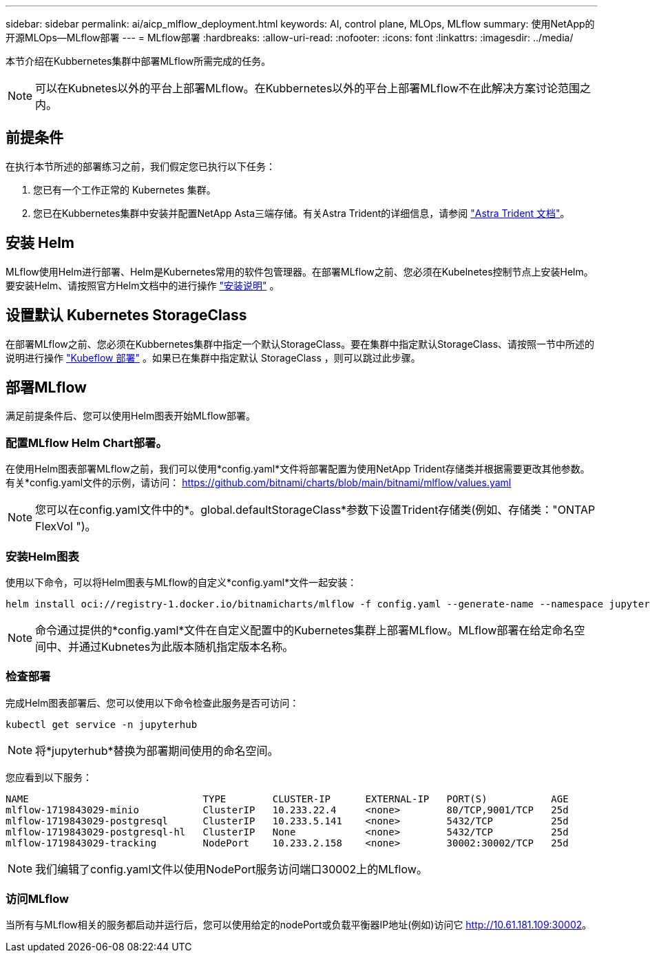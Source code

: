 ---
sidebar: sidebar 
permalink: ai/aicp_mlflow_deployment.html 
keywords: AI, control plane, MLOps, MLflow 
summary: 使用NetApp的开源MLOps—MLflow部署 
---
= MLflow部署
:hardbreaks:
:allow-uri-read: 
:nofooter: 
:icons: font
:linkattrs: 
:imagesdir: ../media/


[role="lead"]
本节介绍在Kubbernetes集群中部署MLflow所需完成的任务。


NOTE: 可以在Kubnetes以外的平台上部署MLflow。在Kubbernetes以外的平台上部署MLflow不在此解决方案讨论范围之内。



== 前提条件

在执行本节所述的部署练习之前，我们假定您已执行以下任务：

. 您已有一个工作正常的 Kubernetes 集群。
. 您已在Kubbernetes集群中安装并配置NetApp Asta三端存储。有关Astra Trident的详细信息，请参阅 link:https://docs.netapp.com/us-en/trident/index.html["Astra Trident 文档"^]。




== 安装 Helm

MLflow使用Helm进行部署、Helm是Kubernetes常用的软件包管理器。在部署MLflow之前、您必须在Kubelnetes控制节点上安装Helm。要安装Helm、请按照官方Helm文档中的进行操作 https://helm.sh/docs/intro/install/["安装说明"^] 。



== 设置默认 Kubernetes StorageClass

在部署MLflow之前、您必须在Kubbernetes集群中指定一个默认StorageClass。要在集群中指定默认StorageClass、请按照一节中所述的说明进行操作 link:aicp_kubeflow_deployment_overview.html["Kubeflow 部署"] 。如果已在集群中指定默认 StorageClass ，则可以跳过此步骤。



== 部署MLflow

满足前提条件后、您可以使用Helm图表开始MLflow部署。



=== 配置MLflow Helm Chart部署。

在使用Helm图表部署MLflow之前，我们可以使用*config.yaml*文件将部署配置为使用NetApp Trident存储类并根据需要更改其他参数。有关*config.yaml文件的示例，请访问： https://github.com/bitnami/charts/blob/main/bitnami/mlflow/values.yaml[]


NOTE: 您可以在config.yaml文件中的*。global.defaultStorageClass*参数下设置Trident存储类(例如、存储类："ONTAP FlexVol ")。



=== 安装Helm图表

使用以下命令，可以将Helm图表与MLflow的自定义*config.yaml*文件一起安装：

[source, shell]
----
helm install oci://registry-1.docker.io/bitnamicharts/mlflow -f config.yaml --generate-name --namespace jupyterhub
----

NOTE: 命令通过提供的*config.yaml*文件在自定义配置中的Kubernetes集群上部署MLflow。MLflow部署在给定命名空间中、并通过Kubnetes为此版本随机指定版本名称。



=== 检查部署

完成Helm图表部署后、您可以使用以下命令检查此服务是否可访问：

[source, shell]
----
kubectl get service -n jupyterhub
----

NOTE: 将*jupyterhub*替换为部署期间使用的命名空间。

您应看到以下服务：

[source, shell]
----
NAME                              TYPE        CLUSTER-IP      EXTERNAL-IP   PORT(S)           AGE
mlflow-1719843029-minio           ClusterIP   10.233.22.4     <none>        80/TCP,9001/TCP   25d
mlflow-1719843029-postgresql      ClusterIP   10.233.5.141    <none>        5432/TCP          25d
mlflow-1719843029-postgresql-hl   ClusterIP   None            <none>        5432/TCP          25d
mlflow-1719843029-tracking        NodePort    10.233.2.158    <none>        30002:30002/TCP   25d
----

NOTE: 我们编辑了config.yaml文件以使用NodePort服务访问端口30002上的MLflow。



=== 访问MLflow

当所有与MLflow相关的服务都启动并运行后，您可以使用给定的nodePort或负载平衡器IP地址(例如)访问它 http://10.61.181.109:30002[]。
